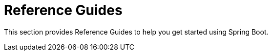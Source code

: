 = Reference Guides

This section provides Reference Guides to help you get started using Spring Boot.
